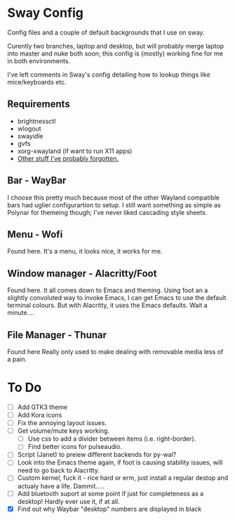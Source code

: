 * Sway Config
Config files and a couple of default backgrounds that I use on sway.

Curently two branches, laptop and desktop, but will probably merge laptop into master and nuke both soon; this config is (mostly) working fine for me in both environments.

I've left comments in Sway's config detailing how to lookup things like mice/keyboards etc.

** Requirements
 - brightnessctl
 - wlogout
 - swayidle
 - gvfs
 - xorg-xwayland (if want to run X11 apps)
 - [[https://google.com][Other stuff I've probably forgotten.]]

** Bar - WayBar
I choose this pretty much because most of the other Wayland compatible bars had uglier configurartion to setup.  I still want something as simple as Polynar for themeing though; I've never liked cascading style sheets.

** Menu - Wofi
Found here.
It's a menu, it looks nice, it works for me.

** Window manager - Alacritty/Foot
Found here.
It all comes down to Emacs and theming.  Using foot an a slightly convoluted way to invoke Emacs, I can get Emacs to use the default terminal colours.  But with Alacritty, it uses the Emacs defaults.  Wait a minute....

** File Manager - Thunar
Found here
Really only used to make dealing with removable media less of a pain.

* To Do
 - [ ] Add GTK3 theme
 - [ ] Add Kora icons
 - [ ] Fix the annoying layout issues.
 - [ ] Get volume/mute keys working.
   - [ ] Use css to add a divider between items (i.e. right-border).
   - [ ] Find better icons for pulseaudio.
 - [ ] Script (Janet) to preiew different backends for py-wal?
 - [ ] Look into the Emacs theme again, if foot is causing stability issues, will need to go back to Alacritty.
 - [ ] Custom kernel, fuck it - rice hard or erm, just install a regular destop and actualy have a life.  Dammit.....
 - [ ] Add bluetooth suport at some point if just for completeness as a desktop!  Hardly ever use it, if at all.
 - [X] Find out why Waybar "desktop" numbers are displayed in black
